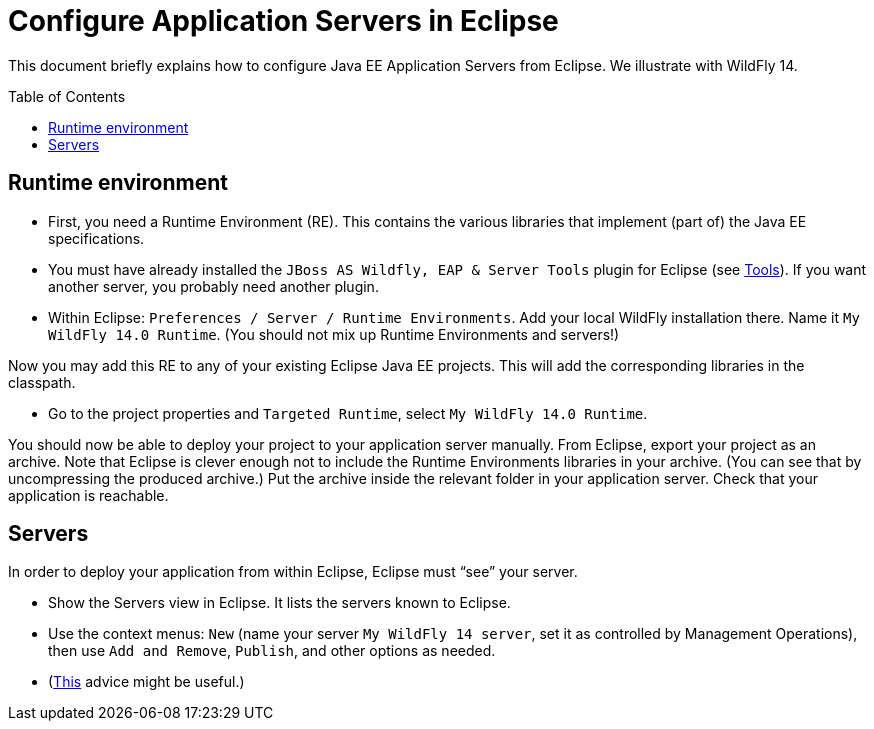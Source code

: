 = Configure Application Servers in Eclipse
:toc: preamble
:sectanchors:

This document briefly explains how to configure Java EE Application Servers from Eclipse. We illustrate with WildFly 14.

== Runtime environment

* First, you need a Runtime Environment (RE). This contains the various libraries that implement (part of) the Java EE specifications.
* You must have already installed the `JBoss AS Wildfly, EAP & Server Tools` plugin for Eclipse (see https://github.com/oliviercailloux/java-course/blob/master/Tools.adoc[Tools]). If you want another server, you probably need another plugin.
* Within Eclipse: `Preferences / Server / Runtime Environments`. Add your local WildFly installation there. Name it `My WildFly 14.0 Runtime`. (You should not mix up Runtime Environments and servers!)

Now you may add this RE to any of your existing Eclipse Java EE projects. This will add the corresponding libraries in the classpath.

* Go to the project properties and `Targeted Runtime`, select `My WildFly 14.0 Runtime`.

You should now be able to deploy your project to your application server manually.
From Eclipse, export your project as an archive. Note that Eclipse is clever enough not to include the Runtime Environments libraries in your archive. (You can see that by uncompressing the produced archive.) Put the archive inside the relevant folder in your application server. Check that your application is reachable.

== Servers
In order to deploy your application from within Eclipse, Eclipse must “see” your server.

* Show the Servers view in Eclipse. It lists the servers known to Eclipse.
* Use the context menus: `New` (name your server `My WildFly 14 server`, set it as controlled by Management Operations), then use `Add and Remove`, `Publish`, and other options as needed.
* (https://stackoverflow.com/questions/20213032/eclipse-kepler-and-jboss-wildfly-hot-deployment[This] advice might be useful.)
